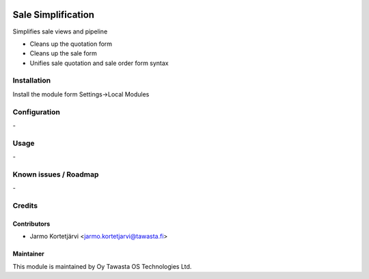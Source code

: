 .. image:: https://img.shields.io/badge/licence-AGPL--3-blue.svg
   :target: http://www.gnu.org/licenses/agpl-3.0-standalone.html
   :alt: License: AGPL-3

===================
Sale Simplification
===================

Simplifies sale views and pipeline


* Cleans up the quotation form
* Cleans up the sale form
* Unifies sale quotation and sale order form syntax

Installation
============

Install the module form Settings->Local Modules

Configuration
=============
\-

Usage
=====
\-

Known issues / Roadmap
======================
\-

Credits
=======

Contributors
------------

* Jarmo Kortetjärvi <jarmo.kortetjarvi@tawasta.fi>

Maintainer
----------

.. image:: http://tawasta.fi/templates/tawastrap/images/logo.png
   :alt: Oy Tawasta OS Technologies Ltd.
   :target: http://tawasta.fi/

This module is maintained by Oy Tawasta OS Technologies Ltd.
